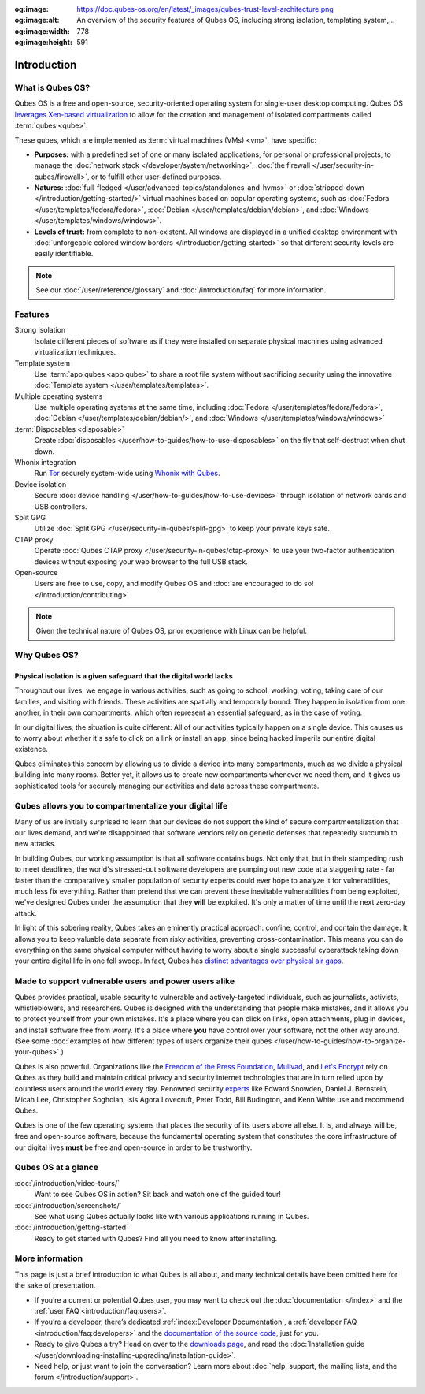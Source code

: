 :og:image: https://doc.qubes-os.org/en/latest/_images/qubes-trust-level-architecture.png
:og:image:alt: An overview of the security features of Qubes OS, including strong isolation, templating system,...
:og:image:width: 778
:og:image:height: 591

============
Introduction
============

What is Qubes OS?
-----------------

Qubes OS is a free and open-source, security-oriented operating system for
single-user desktop computing. Qubes OS `leverages Xen-based virtualization <https://wiki.xen.org/wiki/Xen_Project_Software_Overview>`__ to allow for the creation and management of isolated compartments called :term:`qubes <qube>`.

These qubes, which are implemented as :term:`virtual machines (VMs) <vm>`, have specific:

- **Purposes:** with a predefined set of one or many isolated applications, for personal or professional projects, to manage the :doc:`network stack </developer/system/networking>`, :doc:`the firewall </user/security-in-qubes/firewall>`, or to fulfill other user-defined purposes.

- **Natures:** :doc:`full-fledged </user/advanced-topics/standalones-and-hvms>` or :doc:`stripped-down </introduction/getting-started/>` virtual machines based on popular operating systems, such as :doc:`Fedora </user/templates/fedora/fedora>`, :doc:`Debian </user/templates/debian/debian>`, and :doc:`Windows </user/templates/windows/windows>`.

- **Levels of trust:** from complete to non-existent. All windows are displayed in a unified desktop environment with :doc:`unforgeable colored window borders </introduction/getting-started>` so that different security levels are easily identifiable.

.. image:: /attachment/site/qubes-trust-level-architecture.png
   :alt: Qubes system diagram

.. note::

      See our :doc:`/user/reference/glossary` and :doc:`/introduction/faq` for more information.

Features
--------

Strong isolation
   Isolate different pieces of software as if they were installed on separate physical machines using advanced virtualization techniques.

Template system
   Use :term:`app qubes <app qube>` to share a root file system without sacrificing security using the innovative :doc:`Template system </user/templates/templates>`.

Multiple operating systems
   Use multiple operating systems at the same time, including :doc:`Fedora </user/templates/fedora/fedora>`, :doc:`Debian </user/templates/debian/debian/>`, and :doc:`Windows </user/templates/windows/windows>`

:term:`Disposables <disposable>`
   Create :doc:`disposables </user/how-to-guides/how-to-use-disposables>` on the fly that self-destruct when shut down.

Whonix integration
   Run `Tor <https://www.torproject.org/>`__ securely system-wide using `Whonix with Qubes <https://www.whonix.org/wiki/Qubes>`__.

Device isolation
   Secure :doc:`device handling </user/how-to-guides/how-to-use-devices>` through isolation of network cards and USB controllers.

Split GPG
   Utilize :doc:`Split GPG </user/security-in-qubes/split-gpg>` to keep your private keys safe.

CTAP proxy
   Operate :doc:`Qubes CTAP proxy </user/security-in-qubes/ctap-proxy>` to use your two-factor authentication devices without exposing your web browser to the full USB stack.

Open-source
   Users are free to use, copy, and modify Qubes OS and :doc:`are encouraged to do so! </introduction/contributing>`

.. note::

      Given the technical nature of Qubes OS, prior experience with Linux can be helpful.

Why Qubes OS?
-------------

Physical isolation is a given safeguard that the digital world lacks
^^^^^^^^^^^^^^^^^^^^^^^^^^^^^^^^^^^^^^^^^^^^^^^^^^^^^^^^^^^^^^^^^^^^

Throughout our lives, we engage in various activities, such as going to
school, working, voting, taking care of our families, and visiting with
friends. These activities are spatially and temporally bound: They happen
in isolation from one another, in their own compartments, which often
represent an essential safeguard, as in the case of voting.

In our digital lives, the situation is quite different: All of our
activities typically happen on a single device. This causes us to worry
about whether it's safe to click on a link or install an app, since being
hacked imperils our entire digital existence.

Qubes eliminates this concern by allowing us to divide a device into many
compartments, much as we divide a physical building into many rooms.
Better yet, it allows us to create new compartments whenever we need them,
and it gives us sophisticated tools for securely managing our activities
and data across these compartments.

.. image:: /attachment/doc/r4.0-qubes-manager.png
   :alt: Qubes manager

Qubes allows you to compartmentalize your digital life
------------------------------------------------------

Many of us are initially surprised to learn that our devices do not
support the kind of secure compartmentalization that our lives demand, and
we're disappointed that software vendors rely on generic defenses that
repeatedly succumb to new attacks.

In building Qubes, our working assumption is that all software contains
bugs. Not only that, but in their stampeding rush to meet deadlines, the
world's stressed-out software developers are pumping out new code at a
staggering rate - far faster than the comparatively smaller
population of security experts could ever hope to analyze it for
vulnerabilities, much less fix everything. Rather than pretend that we can
prevent these inevitable vulnerabilities from being exploited, we've
designed Qubes under the assumption that they **will** be exploited.
It's only a matter of time until the next zero-day attack.

In light of this sobering reality, Qubes takes an eminently practical
approach: confine, control, and contain the damage. It allows you to keep
valuable data separate from risky activities, preventing
cross-contamination. This means you can do everything on the same
physical computer without having to worry about a single successful
cyberattack taking down your entire digital life in one fell swoop. In
fact, Qubes has `distinct advantages over physical air gaps <https://invisiblethingslab.com/resources/2014/Software_compartmentalization_vs_physical_separation.pdf>`__.

.. image:: /attachment/site/qubes-partition-data-flows.jpg
   :alt: Compartmentalization example

Made to support vulnerable users and power users alike
------------------------------------------------------

Qubes provides practical, usable security to vulnerable and
actively-targeted individuals, such as journalists, activists,
whistleblowers, and researchers. Qubes is designed with the understanding
that people make mistakes, and it allows you to protect yourself from your
own mistakes. It's a place where you can click on links, open attachments,
plug in devices, and install software free from worry. It's a place where
**you** have control over your software, not the other way around.
(See some :doc:`examples of how different types of users organize their qubes </user/how-to-guides/how-to-organize-your-qubes>`.)

Qubes is also powerful. Organizations like the `Freedom of the Press Foundation <https://securedrop.org/news/piloting-securedrop-workstation-qubes-os>`__,
`Mullvad <https://twitter.com/mullvadnet/status/631010362083643392>`__,
and `Let's Encrypt <https://twitter.com/letsencrypt/status/1239934557710737410>`__
rely on Qubes as they build and maintain critical privacy and
security internet technologies that are in turn relied upon by countless
users around the world every day. Renowned security `experts <https://qubes-os.org/endorsements/>`__ like Edward Snowden, Daniel J. Bernstein,
Micah Lee, Christopher Soghoian, Isis Agora Lovecruft, Peter Todd, Bill
Budington, and Kenn White use and recommend Qubes.

Qubes is one of the few operating systems that places the security of
its users above all else. It is, and always will be, free and open-source
software, because the fundamental operating system that constitutes the
core infrastructure of our digital lives **must** be free and
open-source in order to be trustworthy.

.. image:: /attachment/doc/r4.0-snapshot12.png
   :alt: Qubes desktop screenshot

Qubes OS at a glance
--------------------

:doc:`/introduction/video-tours/`
   Want to see Qubes OS in action? Sit back and watch one of the guided tour!
:doc:`/introduction/screenshots/`
   See what using Qubes actually looks like with various applications running in Qubes.
:doc:`/introduction/getting-started`
   Ready to get started with Qubes? Find all you need to know after installing.

More information
----------------

This page is just a brief introduction to what Qubes is all about, and
many technical details have been omitted here for the sake of
presentation.

- If you’re a current or potential Qubes user, you may want to check out the :doc:`documentation </index>` and the :ref:`user FAQ <introduction/faq:users>`.
- If you’re a developer, there’s dedicated :ref:`index:Developer Documentation`, a :ref:`developer FAQ <introduction/faq:developers>` and the `documentation of the source code <https://dev.qubes-os.org>`__, just for you.
- Ready to give Qubes a try? Head on over to the `downloads page <https://www.qubes-os.org/downloads/>`__, and read the :doc:`Installation guide </user/downloading-installing-upgrading/installation-guide>`.
- Need help, or just want to join the conversation? Learn more about :doc:`help, support, the mailing lists, and the forum </introduction/support>`.

